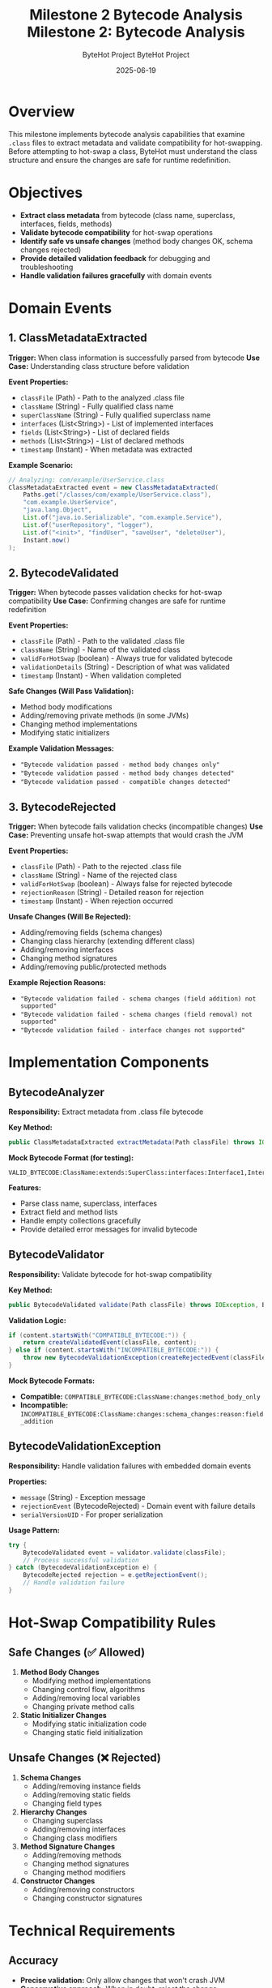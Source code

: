 #+TITLE: Milestone 2 Bytecode Analysis
#+AUTHOR: ByteHot Project  
#+DATE: 2025-06-19

#+TITLE: Milestone 2: Bytecode Analysis
#+AUTHOR: ByteHot Project
#+DATE: 2025-06-19

* Overview

This milestone implements bytecode analysis capabilities that examine =.class= files to extract metadata and validate compatibility for hot-swapping. Before attempting to hot-swap a class, ByteHot must understand the class structure and ensure the changes are safe for runtime redefinition.

* Objectives

- *Extract class metadata* from bytecode (class name, superclass, interfaces, fields, methods)
- *Validate bytecode compatibility* for hot-swap operations
- *Identify safe vs unsafe changes* (method body changes OK, schema changes rejected)
- *Provide detailed validation feedback* for debugging and troubleshooting
- *Handle validation failures gracefully* with domain events

* Domain Events

** 1. ClassMetadataExtracted
*Trigger:* When class information is successfully parsed from bytecode
*Use Case:* Understanding class structure before validation

*Event Properties:*
- =classFile= (Path) - Path to the analyzed .class file
- =className= (String) - Fully qualified class name
- =superClassName= (String) - Fully qualified superclass name
- =interfaces= (List<String>) - List of implemented interfaces
- =fields= (List<String>) - List of declared fields
- =methods= (List<String>) - List of declared methods
- =timestamp= (Instant) - When metadata was extracted

*Example Scenario:*
#+BEGIN_SRC java
// Analyzing: com/example/UserService.class
ClassMetadataExtracted event = new ClassMetadataExtracted(
    Paths.get("/classes/com/example/UserService.class"),
    "com.example.UserService",
    "java.lang.Object",
    List.of("java.io.Serializable", "com.example.Service"),
    List.of("userRepository", "logger"),
    List.of("<init>", "findUser", "saveUser", "deleteUser"),
    Instant.now()
);
#+END_SRC

** 2. BytecodeValidated
*Trigger:* When bytecode passes validation checks for hot-swap compatibility
*Use Case:* Confirming changes are safe for runtime redefinition

*Event Properties:*
- =classFile= (Path) - Path to the validated .class file
- =className= (String) - Name of the validated class
- =validForHotSwap= (boolean) - Always true for validated bytecode
- =validationDetails= (String) - Description of what was validated
- =timestamp= (Instant) - When validation completed

*Safe Changes (Will Pass Validation):*
- Method body modifications
- Adding/removing private methods (in some JVMs)
- Changing method implementations
- Modifying static initializers

*Example Validation Messages:*
- ="Bytecode validation passed - method body changes only"=
- ="Bytecode validation passed - method body changes detected"=
- ="Bytecode validation passed - compatible changes detected"=

** 3. BytecodeRejected
*Trigger:* When bytecode fails validation checks (incompatible changes)
*Use Case:* Preventing unsafe hot-swap attempts that would crash the JVM

*Event Properties:*
- =classFile= (Path) - Path to the rejected .class file
- =className= (String) - Name of the rejected class
- =validForHotSwap= (boolean) - Always false for rejected bytecode
- =rejectionReason= (String) - Detailed reason for rejection
- =timestamp= (Instant) - When rejection occurred

*Unsafe Changes (Will Be Rejected):*
- Adding/removing fields (schema changes)
- Changing class hierarchy (extending different class)
- Adding/removing interfaces
- Changing method signatures
- Adding/removing public/protected methods

*Example Rejection Reasons:*
- ="Bytecode validation failed - schema changes (field addition) not supported"=
- ="Bytecode validation failed - schema changes (field removal) not supported"=
- ="Bytecode validation failed - interface changes not supported"=

* Implementation Components

** BytecodeAnalyzer
*Responsibility:* Extract metadata from .class file bytecode

*Key Method:*
#+BEGIN_SRC java
public ClassMetadataExtracted extractMetadata(Path classFile) throws IOException
#+END_SRC

*Mock Bytecode Format (for testing):*
#+BEGIN_EXAMPLE
VALID_BYTECODE:ClassName:extends:SuperClass:interfaces:Interface1,Interface2:fields:field1,field2:methods:method1,method2
#+END_EXAMPLE

*Features:*
- Parse class name, superclass, interfaces
- Extract field and method lists
- Handle empty collections gracefully
- Provide detailed error messages for invalid bytecode

** BytecodeValidator
*Responsibility:* Validate bytecode for hot-swap compatibility

*Key Method:*
#+BEGIN_SRC java
public BytecodeValidated validate(Path classFile) throws IOException, BytecodeValidationException
#+END_SRC

*Validation Logic:*
#+BEGIN_SRC java
if (content.startsWith("COMPATIBLE_BYTECODE:")) {
    return createValidatedEvent(classFile, content);
} else if (content.startsWith("INCOMPATIBLE_BYTECODE:")) {
    throw new BytecodeValidationException(createRejectedEvent(classFile, content));
}
#+END_SRC

*Mock Bytecode Formats:*
- *Compatible:* =COMPATIBLE_BYTECODE:ClassName:changes:method_body_only=
- *Incompatible:* =INCOMPATIBLE_BYTECODE:ClassName:changes:schema_changes:reason:field_addition=

** BytecodeValidationException
*Responsibility:* Handle validation failures with embedded domain events

*Properties:*
- =message= (String) - Exception message
- =rejectionEvent= (BytecodeRejected) - Domain event with failure details
- =serialVersionUID= - For proper serialization

*Usage Pattern:*
#+BEGIN_SRC java
try {
    BytecodeValidated event = validator.validate(classFile);
    // Process successful validation
} catch (BytecodeValidationException e) {
    BytecodeRejected rejection = e.getRejectionEvent();
    // Handle validation failure
}
#+END_SRC

* Hot-Swap Compatibility Rules

** Safe Changes (✅ Allowed)
1. *Method Body Changes*
   - Modifying method implementations
   - Changing control flow, algorithms
   - Adding/removing local variables
   - Changing private method calls

2. *Static Initializer Changes*
   - Modifying static initialization code
   - Changing static field initialization

** Unsafe Changes (❌ Rejected)
1. *Schema Changes*
   - Adding/removing instance fields
   - Adding/removing static fields
   - Changing field types

2. *Hierarchy Changes*
   - Changing superclass
   - Adding/removing interfaces
   - Changing class modifiers

3. *Method Signature Changes*
   - Adding/removing methods
   - Changing method signatures
   - Changing method modifiers

4. *Constructor Changes*
   - Adding/removing constructors
   - Changing constructor signatures

* Technical Requirements

** Accuracy
- *Precise validation:* Only allow changes that won't crash JVM
- *Conservative approach:* When in doubt, reject the change
- *Clear feedback:* Provide specific reasons for rejection

** Performance
- *Fast analysis:* Minimize bytecode parsing overhead
- *Efficient validation:* Quick compatibility checks
- *Cached results:* Avoid re-analyzing unchanged files

** Extensibility
- *Pluggable validators:* Easy to add new validation rules
- *Configurable policies:* Different strictness levels
- *JVM-specific rules:* Handle differences between Java versions

* Integration Points

** Input
- *File system events* from Milestone 1 (ClassFileChanged, ClassFileCreated)
- *Bytecode files* to analyze and validate

** Output
- *Metadata events* (ClassMetadataExtracted)
- *Validation events* (BytecodeValidated, BytecodeRejected)
- *Exception events* embedded in validation failures

** Dependencies
- Domain event infrastructure
- File I/O operations
- Future: ASM library for real bytecode parsing

* Testing Strategy

** Unit Tests
- *Metadata extraction:* Verify correct parsing of class information
- *Validation success:* Test compatible bytecode scenarios
- *Validation failure:* Test incompatible bytecode scenarios
- *Exception handling:* Verify proper error propagation

** Test Scenarios
#+BEGIN_SRC java
// Valid metadata extraction
ClassMetadataExtracted event = analyzer.extractMetadata(complexClassFile);
assertEquals("ComplexClass", event.getClassName());
assertEquals(2, event.getInterfaces().size());
assertEquals(3, event.getMethods().size());

// Successful validation
BytecodeValidated validated = validator.validate(compatibleClassFile);
assertTrue(validated.isValidForHotSwap());
assertTrue(validated.getValidationDetails().contains("method body changes"));

// Validation failure
assertThrows(BytecodeValidationException.class, 
    () -> validator.validate(incompatibleClassFile));
#+END_SRC

** Integration Tests
- *End-to-end analysis:* File detection → metadata extraction → validation
- *Real bytecode:* Test with actual compiled .class files
- *Performance testing:* Large classes, complex hierarchies

* Mock Implementation

** Test Bytecode Formats
The implementation uses mock bytecode formats for testing:

*Metadata Format:*
#+BEGIN_EXAMPLE
VALID_BYTECODE:ClassName:extends:SuperClass:interfaces:Interface1,Interface2:fields:field1,field2:methods:method1,method2
#+END_EXAMPLE

*Compatible Changes:*
#+BEGIN_EXAMPLE
COMPATIBLE_BYTECODE:ClassName:changes:method_body_only
COMPATIBLE_BYTECODE:ClassName:changes:method_body_changes:methods:someMethod
#+END_EXAMPLE

*Incompatible Changes:*
#+BEGIN_EXAMPLE
INCOMPATIBLE_BYTECODE:ClassName:changes:schema_changes:reason:field_addition:fields:newField
INCOMPATIBLE_BYTECODE:ClassName:changes:schema_changes:reason:field_removal
#+END_EXAMPLE

** Future Enhancement
Replace mock bytecode parsing with ASM library for real bytecode analysis:
- Read actual class files
- Parse method bytecode
- Detect structural changes
- Support advanced validation rules

* Success Criteria

** Functional
- ✅ *ClassMetadataExtracted events* with complete class information
- ✅ *BytecodeValidated events* for compatible changes
- ✅ *BytecodeRejected events* for incompatible changes via exceptions
- ✅ *Detailed validation feedback* for debugging

** Technical
- ✅ *Exception handling* - validation failures properly encapsulated
- ✅ *Event consistency* - all events contain required information
- ✅ *Type safety* - proper exception types and error handling
- ✅ *Performance* - efficient parsing and validation

** Quality
- ✅ *Test coverage* - 6/6 tests passing (2 metadata, 2 validation, 2 rejection)
- ✅ *Error messages* - clear, actionable validation feedback
- ✅ *Documentation* - comprehensive specs and javadoc

* Completion Status: ✅ COMPLETED

*Implementation:* All three domain events implemented and tested
*Test Results:* 6/6 tests passing
- ClassMetadataExtractedTest: 2/2 ✅
- BytecodeValidatedTest: 2/2 ✅  
- BytecodeRejectedTest: 2/2 ✅
*Integration:* Ready for Milestone 3 (Hot-Swap Operations)